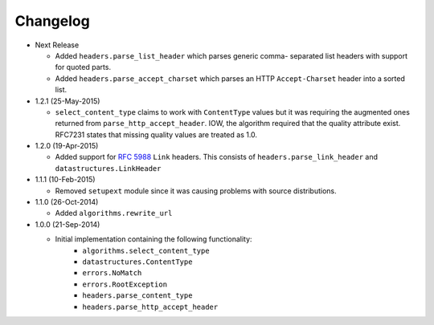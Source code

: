 Changelog
---------

* Next Release

  - Added ``headers.parse_list_header`` which parses generic comma-
    separated list headers with support for quoted parts.
  - Added ``headers.parse_accept_charset`` which parses an HTTP
    ``Accept-Charset`` header into a sorted list.

* 1.2.1 (25-May-2015)

  - ``select_content_type`` claims to work with ``ContentType``
    values but it was requiring the augmented ones returned from
    ``parse_http_accept_header``.  IOW, the algorithm required
    that the quality attribute exist.  RFC7231 states that missing
    quality values are treated as 1.0.


* 1.2.0 (19-Apr-2015)

  - Added support for :rfc:`5988` ``Link`` headers.  This consists
    of ``headers.parse_link_header`` and ``datastructures.LinkHeader``

* 1.1.1 (10-Feb-2015)

  - Removed ``setupext`` module since it was causing problems with
    source distributions.

* 1.1.0 (26-Oct-2014)

  - Added ``algorithms.rewrite_url``

* 1.0.0 (21-Sep-2014)

  - Initial implementation containing the following functionality:
      - ``algorithms.select_content_type``
      - ``datastructures.ContentType``
      - ``errors.NoMatch``
      - ``errors.RootException``
      - ``headers.parse_content_type``
      - ``headers.parse_http_accept_header``
